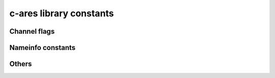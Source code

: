 .. _constants:

========================
c-ares library constants
========================


Channel flags
=============

.. py:data:: pycares.ARES_FLAG_USEVC
.. py:data:: pycares.ARES_FLAG_PRIMARY
.. py:data:: pycares.ARES_FLAG_IGNTC
.. py:data:: pycares.ARES_FLAG_NORECURSE
.. py:data:: pycares.ARES_FLAG_STAYOPEN
.. py:data:: pycares.ARES_FLAG_NOSEARCH
.. py:data:: pycares.ARES_FLAG_NOALIASES
.. py:data:: pycares.ARES_FLAG_NOCHECKRESP

.. seealso::
    `c-ares documentation for ares_init <https://c-ares.org/ares_init.html>`_


Nameinfo constants
==================

.. py:data:: pycares.ARES_NI_NOFQDN
.. py:data:: pycares.ARES_NI_NUMERICHOST
.. py:data:: pycares.ARES_NI_NAMEREQD
.. py:data:: pycares.ARES_NI_NUMERICSERV
.. py:data:: pycares.ARES_NI_DGRAM
.. py:data:: pycares.ARES_NI_TCP
.. py:data:: pycares.ARES_NI_UDP
.. py:data:: pycares.ARES_NI_SCTP
.. py:data:: pycares.ARES_NI_DCCP
.. py:data:: pycares.ARES_NI_NUMERICSCOPE
.. py:data:: pycares.ARES_NI_LOOKUPHOST
.. py:data:: pycares.ARES_NI_LOOKUPSERVICE
.. py:data:: pycares.ARES_NI_IDN
.. py:data:: pycares.ARES_NI_IDN_ALLOW_UNASSIGNED
.. py:data:: pycares.ARES_NI_IDN_USE_STD3_ASCII_RULES

.. seealso::
    `c-ares documentation for ares_getnameinfo <https://c-ares.org/ares_getnameinfo.html>`_

Others
======

.. py:data:: pycares.ARES_SOCKET_BAD



